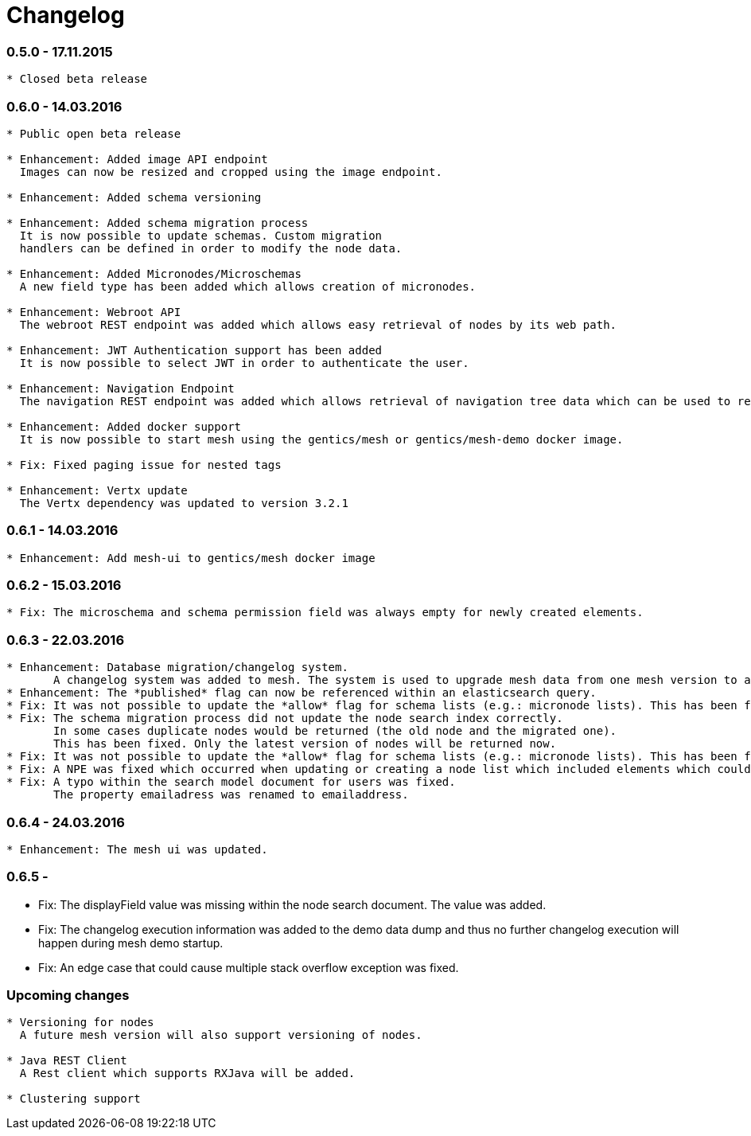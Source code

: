 = Changelog

=== 0.5.0 - 17.11.2015

[source]
----
* Closed beta release
----

=== 0.6.0 - 14.03.2016

[source]
----
* Public open beta release

* Enhancement: Added image API endpoint
  Images can now be resized and cropped using the image endpoint.

* Enhancement: Added schema versioning

* Enhancement: Added schema migration process
  It is now possible to update schemas. Custom migration 
  handlers can be defined in order to modify the node data.

* Enhancement: Added Micronodes/Microschemas
  A new field type has been added which allows creation of micronodes.

* Enhancement: Webroot API
  The webroot REST endpoint was added which allows easy retrieval of nodes by its web path.

* Enhancement: JWT Authentication support has been added
  It is now possible to select JWT in order to authenticate the user.
  
* Enhancement: Navigation Endpoint
  The navigation REST endpoint was added which allows retrieval of navigation tree data which can be used to render navigations.

* Enhancement: Added docker support
  It is now possible to start mesh using the gentics/mesh or gentics/mesh-demo docker image.

* Fix: Fixed paging issue for nested tags

* Enhancement: Vertx update
  The Vertx dependency was updated to version 3.2.1
----


=== 0.6.1 - 14.03.2016

[source]
----
* Enhancement: Add mesh-ui to gentics/mesh docker image
----

=== 0.6.2 - 15.03.2016

[source]
----
* Fix: The microschema and schema permission field was always empty for newly created elements.
----

=== 0.6.3 - 22.03.2016

[source]
----
* Enhancement: Database migration/changelog system.
       A changelog system was added to mesh. The system is used to upgrade mesh data from one mesh version to another.
* Enhancement: The *published* flag can now be referenced within an elasticsearch query.
* Fix: It was not possible to update the *allow* flag for schema lists (e.g.: micronode lists). This has been fixed now.
* Fix: The schema migration process did not update the node search index correctly. 
       In some cases duplicate nodes would be returned (the old node and the migrated one).
       This has been fixed. Only the latest version of nodes will be returned now.
* Fix: It was not possible to update the *allow* flag for schema lists (e.g.: micronode lists). This has been fixed now.
* Fix: A NPE was fixed which occurred when updating or creating a node list which included elements which could not be found. (CL-358)
* Fix: A typo within the search model document for users was fixed.
       The property emailadress was renamed to emailaddress. 
----

=== 0.6.4 - 24.03.2016

[source]
----
* Enhancement: The mesh ui was updated.
----

=== 0.6.5 - 

* Fix: The displayField value was missing within the node search document. The value was added.
* Fix: The changelog execution information was added to the demo data dump and thus no further changelog execution will happen during mesh demo startup.
* Fix: An edge case that could cause multiple stack overflow exception was fixed. 

=== Upcoming changes

[source]
----
* Versioning for nodes
  A future mesh version will also support versioning of nodes.

* Java REST Client
  A Rest client which supports RXJava will be added.

* Clustering support
----